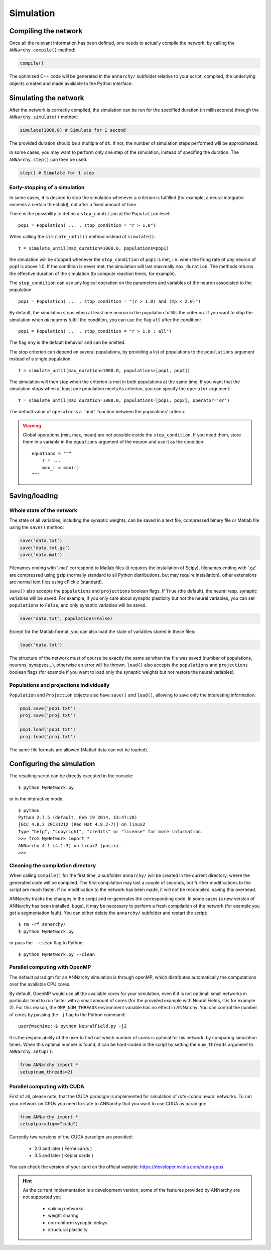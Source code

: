 ***********************************
Simulation
***********************************

Compiling the network
=====================

Once all the relevant information has been defined, one needs to actually compile the network, by calling the ``ANNarchy.compile()`` method:

.. code-block:: python

    compile()
    
The optimized C++ code will be generated in the ``annarchy/`` subfolder relative to your script, compiled, the underlying objects created and made available to the Python interface.

Simulating the network
======================

After the network is correctly compiled, the simulation can be run for the specified duration (in milliseconds) through the ``ANNarchy.simulate()`` method:

.. code-block:: python

    simulate(1000.0) # Simulate for 1 second

The provided duration should be a multiple of ``dt``. If not, the number of simulation steps performed will be approximated.

In some cases, you may want to perform only one step of the simulation, instead of specifing the duration. The ``ANNarchy.step()`` can then be used.

.. code-block:: python

    step() # Simulate for 1 step

Early-stopping of a simulation
-------------------------------

In some cases, it is desired to stop the simulation whenever a criterion is fulfilled (for example, a neural integrator exceeds a certain threshold), not after a fixed amount of time.

There is the possibility to define a ``stop_condition`` at the ``Population`` level::

    pop1 = Population( ... , stop_condition = "r > 1.0")

When calling the ``simulate_until()`` method instead of ``simulate()``::

    t = simulate_until(max_duration=1000.0, populations=pop1)

the simulation will be stopped whenever the ``stop_condition`` of ``pop1`` is met, i.e. when the firing rate of *any* neuron of pop1 is above 1.0. If the condition is never met, the simulation will last maximally ``max_duration``. The methods returns the effective duration of the simulation (to compute reaction times, for example).

The ``stop_condition`` can use any logical operation on the parameters and variables of the neuron associated to the population::

    pop1 = Population( ... , stop_condition = "(r > 1.0) and (mp < 2.0)")

By default, the simulation stops when at least one neuron in the population fulfills the criterion. If you want to stop the simulation when *all* neurons fulfill the condition, you can use the flag ``all`` after the condition::

    pop1 = Population( ... , stop_condition = "r > 1.0 : all")

The flag ``any`` is the default behavior and can be omitted.

The stop criterion can depend on several populations, by providing a list of populations to the ``populations`` argument instead of a single population::

    t = simulate_until(max_duration=1000.0, populations=[pop1, pop2])

The simulation will then stop when the criterion is met in both populations at the same time. If you want that the simulation stops when at least one population meets its criterion, you can specify the ``operator`` argument::

    t = simulate_until(max_duration=1000.0, populations=[pop1, pop2], operator='or')

The default value of ``operator`` is a ``'and'`` function between the populations' criteria.

    
.. warning::

    Global operations (min, max, mean) are not possible inside the ``stop_condition``. If you need them, store them in a variable in the ``equations`` argument of the neuron and use it as the condition::

        equations = """
            r = ...
            max_r = max(r)
        """



Saving/loading 
===============

Whole state of the network
--------------------------

The state of all variables, including the synaptic weights, can be saved in a text file, compressed binary file or Matlab file using the ``save()`` method:

.. code-block:: python

    save('data.txt')
    save('data.txt.gz')
    save('data.mat')

Filenames ending with '.mat' correspond to Matlab files (it requires the installation of Scipy), filenames ending with '.gz' are compressed using gzip (normally standard to all Python distributions, but may require installation), other extensions are normal text files using cPickle (standard). 

``save()`` also accepts the ``populations`` and ``projections`` boolean flags. If ``True`` (the default), the neural resp. synaptic variables will be saved. For example, if you only care about synaptic plasticity but not the neural variables, you can set ``populations`` to ``False``, and only synaptic variables will be saved. 

.. code-block:: python

    save('data.txt', populations=False)

Except for the Matlab format, you can also load the state of variables stored in these files:

.. code-block:: python

    load('data.txt')

The structure of the network must of course be exactly the same as when the file was saved (number of populations, neurons, synapses...), otherwise an error will be thrown. ``load()`` also accepts the ``populations`` and ``projections`` boolean flags (for example if you want to load only the synaptic weights but not restore the neural variables).

Populations and projections individually
----------------------------------------

``Population`` and ``Projection`` objects also have ``save()`` and ``load()``, allowing to save only the interesting information:

.. code-block:: python

    pop1.save('pop1.txt')
    proj.save('proj.txt')

    pop1.load('pop1.txt')
    proj.load('proj.txt')

The same file formats are allowed (Matlad data can not be loaded).

Configuring the simulation
===================================

The resulting script can be directly executed in the console::

    $ python MyNetwork.py

or in the interactive mode::

    $ python
    Python 2.7.5 (default, Feb 19 2014, 13:47:28) 
    [GCC 4.8.2 20131212 (Red Hat 4.8.2-7)] on linux2
    Type "help", "copyright", "credits" or "license" for more information.
    >>> from MyNetwork import *
    ANNarchy 4.1 (4.1.3) on linux2 (posix). 
    >>>


Cleaning the compilation directory
-----------------------------------

When calling ``compile()`` for the first time, a subfolder ``annarchy/`` will be created in the current directory, where the generated code will be compiled. The first compilation may last a couple of seconds, but further modifications to the script are much faster. If no modification to the network has been made, it will not be recompiled, saving this overhead.

ANNarchy tracks the changes in the script and re-generates the corresponding code. In some cases (a new version of ANNarchy has been installed, bugs), it may be necessary to perform a fresh compilation of the network (for example you get a segmentation fault). You can either delete the ``annarchy/`` subfolder and restart the script::

    $ rm -rf annarchy/
    $ python MyNetwork.py

or pass the ``--clean`` flag to Python::

    $ python MyNetwork.py --clean 


Parallel computing with OpenMP
-------------------------------

The default paradigm for an ANNarchy simulation is through openMP, which distributes automatically the computations over the available CPU cores.

By default, OpenMP would use all the available cores for your simulation, even if it is not optimal: small networks in particular tend to run faster with a small amount of cores (for the provided example with Neural Fields, it is for example 2). 
For this reason, the ``OMP_NUM_THREADS`` environment variable has no effect in ANNarchy. You can control the number of cores by passing  the ``-j`` flag to the Python command::

    user@machine:~$ python NeuralField.py -j2
    
It is the responsability of the user to find out which number of cores is optimal for his network, by comparing simulation times. When this optimal number is found, it can be hard-coded in the script by setting the ``num_threads`` argument to ``ANNarchy.setup()``:

.. code-block:: python

    from ANNarchy import *
    setup(num_threads=2)


Parallel computing with CUDA
-------------------------------

First of all, please note, that the CUDA paradigm is implemented for simulation of *rate-coded* neural networks. To run your network on GPUs you need to state to ANNarchy that you want to use CUDA as paradigm:

.. code-block:: python

    from ANNarchy import *
    setup(paradigm="cuda")

Currently two versions of the CUDA paradigm are provided:
    
    * 2.0 and later ( Fermi cards )
    * 3.5 and later ( Keplar cards )

You can check the version of your card on the official website: https://developer.nvidia.com/cuda-gpus

.. hint::

    As the current implementation is a development version, some of the features provided by ANNarchy are not supported yet:
    
        * spiking networks
        * weight sharing
        * non-uniform synaptic delays
        * structural plasticity